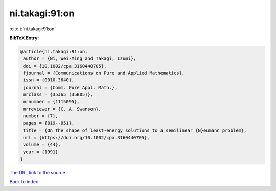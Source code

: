 ni.takagi:91:on
===============

:cite:t:`ni.takagi:91:on`

**BibTeX Entry:**

.. code-block:: bibtex

   @article{ni.takagi:91:on,
    author = {Ni, Wei-Ming and Takagi, Izumi},
    doi = {10.1002/cpa.3160440705},
    fjournal = {Communications on Pure and Applied Mathematics},
    issn = {0010-3640},
    journal = {Comm. Pure Appl. Math.},
    mrclass = {35J65 (35B05)},
    mrnumber = {1115095},
    mrreviewer = {C. A. Swanson},
    number = {7},
    pages = {819--851},
    title = {On the shape of least-energy solutions to a semilinear {N}eumann problem},
    url = {https://doi.org/10.1002/cpa.3160440705},
    volume = {44},
    year = {1991}
   }
`The URL link to the source <ttps://doi.org/10.1002/cpa.3160440705}>`_


`Back to index <../By-Cite-Keys.html>`_
